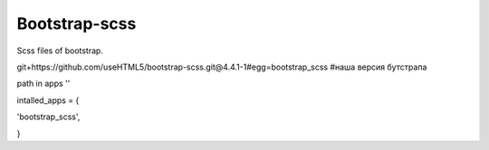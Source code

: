 Bootstrap-scss
=====

Scss files of bootstrap.

git+https://github.com/useHTML5/bootstrap-scss.git@4.4.1-1#egg=bootstrap_scss #наша версия бутстрапа

path in apps ''

intalled_apps = {

'bootstrap_scss',

}